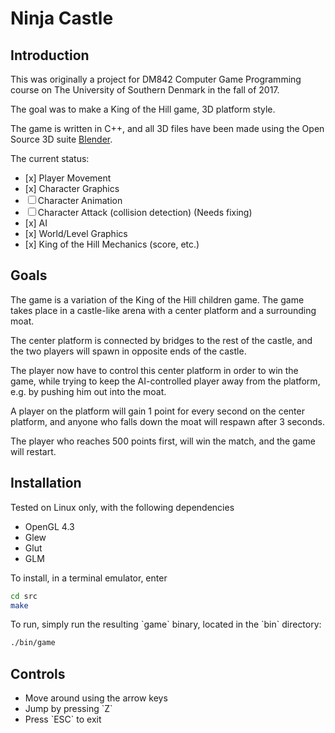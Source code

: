 * Ninja Castle
** Introduction
This was originally a project for DM842 Computer Game Programming course
on The University of Southern Denmark in the fall of 2017.

The goal was to make a King of the Hill game, 3D platform style.

The game is written in C++, and all 3D files have been made using
the Open Source 3D suite [[https://www.blender.org/][Blender]].

The current status:

 - [x] Player Movement
 - [x] Character Graphics
 - [ ] Character Animation
 - [ ] Character Attack (collision detection) (Needs fixing)
 - [x] AI
 - [x] World/Level Graphics
 - [x] King of the Hill Mechanics (score, etc.)


** Goals
The game is a variation of the King of the Hill children game. The game
takes place in a castle-like arena with a center platform and a surrounding moat.

The center platform is connected by bridges to the rest of the castle, and the two
players will spawn in opposite ends of the castle.

The player now have to control this center platform in order to win the game, while
trying to keep the AI-controlled player away from the platform, e.g. by pushing him
out into the moat.

A player on the platform will gain 1 point for every second on the center platform,
and anyone who falls down the moat will respawn after 3 seconds.

The player who reaches 500 points first, will win the match, and the game will restart.


** Installation
Tested on Linux only, with the following dependencies
 - OpenGL 4.3
 - Glew
 - Glut
 - GLM

To install, in a terminal emulator, enter
#+BEGIN_SRC bash
cd src
make
#+END_SRC

To run, simply run the resulting `game` binary, located in the `bin` directory:
#+BEGIN_SRC bash
./bin/game
#+END_SRC

** Controls
 - Move around using the arrow keys
 - Jump by pressing `Z`
 - Press `ESC` to exit
